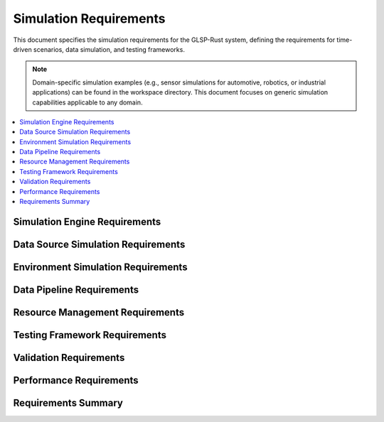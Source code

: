 Simulation Requirements
======================

This document specifies the simulation requirements for the GLSP-Rust system, defining the requirements for time-driven scenarios, data simulation, and testing frameworks.

.. note::
   Domain-specific simulation examples (e.g., sensor simulations for automotive, robotics, or industrial applications) can be found in the workspace directory. This document focuses on generic simulation capabilities applicable to any domain.

.. contents::
   :local:
   :depth: 2

Simulation Engine Requirements
------------------------------

.. sim_req:: Time-Driven Simulation
   :id: SIM_001
   :status: implemented
   :priority: high
   :simulation_type: time_driven
   :rationale: Time-driven simulation enables realistic testing of time-dependent systems
   :verification: Time-driven simulation tests

   The system shall provide time-driven simulation capabilities with deterministic execution and configurable time steps.

.. sim_req:: Scenario Execution
   :id: SIM_002
   :status: implemented
   :priority: high
   :simulation_type: scenario_execution
   :rationale: Scenario execution enables comprehensive testing
   :verification: Scenario execution tests

   The system shall execute complex scenarios with multiple actors, events, and conditions.

.. sim_req:: Real-Time Execution
   :id: SIM_003
   :status: implemented
   :priority: high
   :simulation_type: real_time
   :rationale: Real-time execution enables hardware-in-the-loop testing
   :verification: Real-time execution tests

   The system shall support real-time simulation execution with bounded execution times and deterministic behavior.

.. sim_req:: Simulation State Management
   :id: SIM_004
   :status: implemented
   :priority: high
   :simulation_type: state_management
   :rationale: State management enables simulation control and debugging
   :verification: State management tests

   The system shall provide comprehensive simulation state management with save, load, and reset capabilities.

.. sim_req:: Event System
   :id: SIM_005
   :status: implemented
   :priority: high
   :simulation_type: event_system
   :rationale: Event system enables complex scenario modeling
   :verification: Event system tests

   The system shall provide an event system for triggering actions and state changes during simulation.

Data Source Simulation Requirements
-----------------------------------

.. sim_req:: Generic Data Source Simulation
   :id: SIM_006
   :status: implemented
   :priority: high
   :simulation_type: data_source_simulation
   :rationale: Data source simulation enables testing with synthetic data
   :verification: Data source simulation tests

   The system shall simulate various data sources with configurable parameters, noise models, and data generation patterns.

.. sim_req:: Multi-Source Data Synchronization
   :id: SIM_007
   :status: implemented
   :priority: high
   :simulation_type: data_synchronization
   :rationale: Multi-source synchronization enables complex system testing
   :verification: Data synchronization tests

   The system shall support synchronized data generation from multiple sources with configurable timing and correlation.

Environment Simulation Requirements
-----------------------------------

.. sim_req:: 3D Environment Modeling
   :id: SIM_008
   :status: implemented
   :priority: high
   :simulation_type: environment_modeling
   :rationale: 3D environment modeling enables realistic simulation
   :verification: 3D environment modeling tests

   The system shall provide 3D environment modeling with configurable objects, terrains, and entities.

.. sim_req:: Weather Simulation
   :id: SIM_009
   :status: implemented
   :priority: medium
   :simulation_type: weather_simulation
   :rationale: Weather simulation enables testing under various conditions
   :verification: Weather simulation tests

   The system shall simulate weather conditions including rain, snow, fog, and varying visibility.

.. sim_req:: Lighting Simulation
   :id: SIM_010
   :status: implemented
   :priority: medium
   :simulation_type: lighting_simulation
   :rationale: Lighting simulation enables testing under different lighting conditions
   :verification: Lighting simulation tests

   The system shall simulate lighting conditions including day/night cycles, shadows, and artificial lighting.


.. sim_req:: Physics Simulation
   :id: SIM_011
   :status: implemented
   :priority: high
   :simulation_type: physics_simulation
   :rationale: Physics simulation enables realistic object dynamics
   :verification: Physics simulation tests

   The system shall provide physics simulation with accurate object dynamics, collision detection, and material properties.

Data Pipeline Requirements
--------------------------

.. sim_req:: Data Generation Pipeline
   :id: SIM_012
   :status: implemented
   :priority: high
   :simulation_type: data_generation
   :rationale: Data generation pipeline enables automated testing
   :verification: Data generation pipeline tests

   The system shall provide data generation pipelines for creating synthetic data and ground truth information.

.. sim_req:: Data Processing Pipeline
   :id: SIM_013
   :status: implemented
   :priority: high
   :simulation_type: data_processing
   :rationale: Data processing pipeline enables real-time analysis
   :verification: Data processing pipeline tests

   The system shall provide data processing pipelines for filtering, transforming, and analyzing simulation data.

.. sim_req:: Data Validation Pipeline
   :id: SIM_014
   :status: implemented
   :priority: high
   :simulation_type: data_validation
   :rationale: Data validation pipeline ensures data quality
   :verification: Data validation pipeline tests

   The system shall provide data validation pipelines for checking data integrity and consistency.

.. sim_req:: Data Export Pipeline
   :id: SIM_015
   :status: implemented
   :priority: medium
   :simulation_type: data_export
   :rationale: Data export pipeline enables analysis and reporting
   :verification: Data export pipeline tests

   The system shall provide data export pipelines for exporting simulation results in various formats.

.. sim_req:: Real-Time Data Streaming
   :id: SIM_016
   :status: implemented
   :priority: high
   :simulation_type: data_streaming
   :rationale: Real-time data streaming enables live monitoring
   :verification: Real-time data streaming tests

   The system shall provide real-time data streaming capabilities for live monitoring and analysis.

Resource Management Requirements
--------------------------------

.. sim_req:: Memory Management
   :id: SIM_017
   :status: implemented
   :priority: high
   :simulation_type: memory_management
   :rationale: Memory management enables long-running simulations
   :verification: Memory management tests

   The system shall provide efficient memory management with configurable memory limits and garbage collection.

.. sim_req:: CPU Resource Management
   :id: SIM_018
   :status: implemented
   :priority: high
   :simulation_type: cpu_management
   :rationale: CPU resource management enables multi-simulation execution
   :verification: CPU resource management tests

   The system shall provide CPU resource management with priority-based scheduling and load balancing.

.. sim_req:: GPU Resource Management
   :id: SIM_019
   :status: implemented
   :priority: high
   :simulation_type: gpu_management
   :rationale: GPU resource management enables accelerated simulation
   :verification: GPU resource management tests

   The system shall provide GPU resource management for accelerated graphics rendering and AI processing.

.. sim_req:: Storage Resource Management
   :id: SIM_020
   :status: implemented
   :priority: high
   :simulation_type: storage_management
   :rationale: Storage resource management enables efficient data handling
   :verification: Storage resource management tests

   The system shall provide storage resource management with configurable storage limits and cleanup policies.

.. sim_req:: Network Resource Management
   :id: SIM_021
   :status: implemented
   :priority: medium
   :simulation_type: network_management
   :rationale: Network resource management enables distributed simulation
   :verification: Network resource management tests

   The system shall provide network resource management for distributed simulation and data sharing.

Testing Framework Requirements
------------------------------

.. sim_req:: Unit Testing Framework
   :id: SIM_022
   :status: implemented
   :priority: high
   :simulation_type: unit_testing
   :rationale: Unit testing framework ensures component quality
   :verification: Unit testing framework tests

   The system shall provide a comprehensive unit testing framework for simulation components.

.. sim_req:: Integration Testing Framework
   :id: SIM_023
   :status: implemented
   :priority: high
   :simulation_type: integration_testing
   :rationale: Integration testing framework ensures system compatibility
   :verification: Integration testing framework tests

   The system shall provide integration testing framework for multi-component simulation scenarios.

.. sim_req:: Performance Testing Framework
   :id: SIM_024
   :status: implemented
   :priority: high
   :simulation_type: performance_testing
   :rationale: Performance testing framework validates real-time requirements
   :verification: Performance testing framework tests

   The system shall provide performance testing framework with benchmarking and profiling capabilities.

.. sim_req:: Regression Testing Framework
   :id: SIM_025
   :status: implemented
   :priority: high
   :simulation_type: regression_testing
   :rationale: Regression testing framework prevents performance degradation
   :verification: Regression testing framework tests

   The system shall provide regression testing framework with automated test execution and result comparison.

.. sim_req:: Automated Testing Pipeline
   :id: SIM_026
   :status: implemented
   :priority: high
   :simulation_type: automated_testing
   :rationale: Automated testing pipeline ensures consistent quality
   :verification: Automated testing pipeline tests

   The system shall provide automated testing pipelines with continuous integration and deployment support.

Validation Requirements
-----------------------

.. sim_req:: Simulation Validation
   :id: SIM_027
   :status: implemented
   :priority: high
   :simulation_type: simulation_validation
   :rationale: Simulation validation ensures simulation accuracy
   :verification: Simulation validation tests

   The system shall provide simulation validation with ground truth comparison and statistical analysis.

.. sim_req:: Model Validation
   :id: SIM_028
   :status: implemented
   :priority: high
   :simulation_type: model_validation
   :rationale: Model validation ensures simulation accuracy
   :verification: Model validation tests

   The system shall provide model validation with real-world data comparison and calibration.

.. sim_req:: Algorithm Validation
   :id: SIM_029
   :status: implemented
   :priority: high
   :simulation_type: algorithm_validation
   :rationale: Algorithm validation ensures processing accuracy
   :verification: Algorithm validation tests

   The system shall provide algorithm validation with performance metrics and accuracy measurements.

.. sim_req:: System Validation
   :id: SIM_030
   :status: implemented
   :priority: high
   :simulation_type: system_validation
   :rationale: System validation ensures overall system correctness
   :verification: System validation tests

   The system shall provide system validation with end-to-end testing and requirement verification.

.. sim_req:: Compliance Validation
   :id: SIM_031
   :status: implemented
   :priority: high
   :simulation_type: compliance_validation
   :rationale: Compliance validation ensures regulatory compliance
   :verification: Compliance validation tests

   The system shall provide compliance validation with safety standards and regulatory requirements.

Performance Requirements
------------------------

.. sim_req:: Simulation Performance
   :id: SIM_032
   :status: implemented
   :priority: high
   :simulation_type: performance
   :rationale: High performance enables real-time simulation
   :verification: Simulation performance tests

   The system shall achieve real-time performance with deterministic execution times and bounded latency.

.. sim_req:: Scalability
   :id: SIM_033
   :status: implemented
   :priority: high
   :simulation_type: scalability
   :rationale: Scalability enables complex scenarios
   :verification: Scalability tests

   The system shall scale to support complex scenarios with thousands of entities and data sources.

.. sim_req:: Throughput
   :id: SIM_034
   :status: implemented
   :priority: high
   :simulation_type: throughput
   :rationale: High throughput enables batch processing
   :verification: Throughput tests

   The system shall achieve high throughput for batch simulation processing with parallel execution.

.. sim_req:: Latency
   :id: SIM_035
   :status: implemented
   :priority: high
   :simulation_type: latency
   :rationale: Low latency enables interactive simulation
   :verification: Latency tests

   The system shall achieve low latency for interactive simulation with sub-100ms response times.

.. sim_req:: Resource Efficiency
   :id: SIM_036
   :status: implemented
   :priority: high
   :simulation_type: resource_efficiency
   :rationale: Resource efficiency enables long-running simulations
   :verification: Resource efficiency tests

   The system shall optimize resource usage with efficient algorithms and memory management.

Requirements Summary
--------------------

.. needflow::
   :tags: sim_req
   :link_types: implements, tests
   :show_filters:
   :show_legend:

.. needtable::
   :tags: sim_req
   :columns: id, title, status, priority, simulation_type
   :style: table